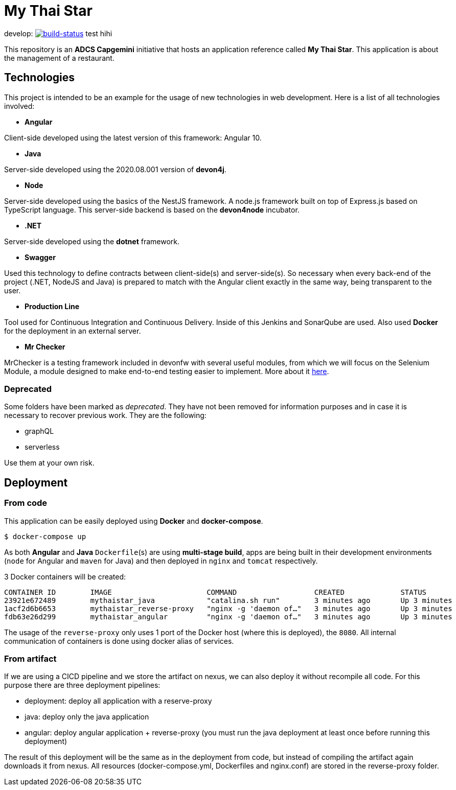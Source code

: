 = My Thai Star

develop: image:https://travis-ci.com/devonfw/my-thai-star.svg?branch=develop["build-status",link="https://travis-ci.com/devonfw/my-thai-star"]
test hihi

This repository is an **ADCS Capgemini** initiative that hosts an application reference called **My Thai Star**. This application is about the management of a restaurant.

== Technologies

This project is intended to be an example for the usage of new technologies in web development. Here is a list of all technologies involved:

* **Angular**

Client-side developed using the latest version of this framework: Angular 10.

* **Java**

Server-side developed using the 2020.08.001 version of **devon4j**.

* **Node**

Server-side developed using the basics of the NestJS framework. A node.js framework built on top of Express.js based on TypeScript language. This server-side backend is based on the **devon4node** incubator.

* **.NET**

Server-side developed using the **dotnet** framework.

* **Swagger**

Used this technology to define contracts between client-side(s) and server-side(s). So necessary when every back-end of the project (.NET, NodeJS and Java) is prepared to match with the Angular client exactly in the same way, being transparent to the user.

* **Production Line**

Tool used for Continuous Integration and Continuous Delivery. Inside of this Jenkins and SonarQube are used. Also used **Docker** for the deployment in an external server.

* **Mr Checker**

MrChecker is a testing framework included in devonfw with several useful modules, from which we will focus on the Selenium Module, a module designed to make end-to-end testing easier to implement. More about it link:https://github.com/devonfw/devonfw-testing/wiki[here].

=== Deprecated

Some folders have been marked as __deprecated__. They have not been removed for information purposes and in case it is necessary to recover previous work. They are the following:

- graphQL
- serverless 

Use them at your own risk. 

== Deployment

=== From code

This application can be easily deployed using **Docker** and **docker-compose**.

`$ docker-compose up`

As both **Angular** and **Java** `Dockerfile`(s) are using **multi-stage build**, apps are being built in their development environments (`node` for Angular and `maven` for Java) and then deployed in `nginx` and `tomcat` respectively.

3 Docker containers will be created:

```
CONTAINER ID        IMAGE                      COMMAND                  CREATED             STATUS              PORTS                                        NAMES
23921e672489        mythaistar_java            "catalina.sh run"        3 minutes ago       Up 3 minutes        8080/tcp                                     mts_java
1acf2d6b6653        mythaistar_reverse-proxy   "nginx -g 'daemon of…"   3 minutes ago       Up 3 minutes        0.0.0.0:443->443/tcp, 0.0.0.0:8080->80/tcp   mts_reverse_proxy
fdb63e26d299        mythaistar_angular         "nginx -g 'daemon of…"   3 minutes ago       Up 3 minutes        80/tcp, 443/tcp                              mts_angular
```

The usage of the `reverse-proxy` only uses 1 port of the Docker host (where this is deployed), the `8080`. All internal communication of containers is done using docker alias of services.

=== From artifact

If we are using a CICD pipeline and we store the artifact on nexus, we can also deploy it without recompile all code. For this purpose there are three deployment pipelines:

- deployment: deploy all application with a reserve-proxy
- java: deploy only the java application
- angular: deploy angular application + reverse-proxy (you must run the java deployment at least once before running this deployment)

The result of this deployment will be the same as in the deployment from code, but instead of compiling the artifact again downloads it from nexus. All resources (docker-compose.yml, Dockerfiles and nginx.conf) are stored in the reverse-proxy folder.
